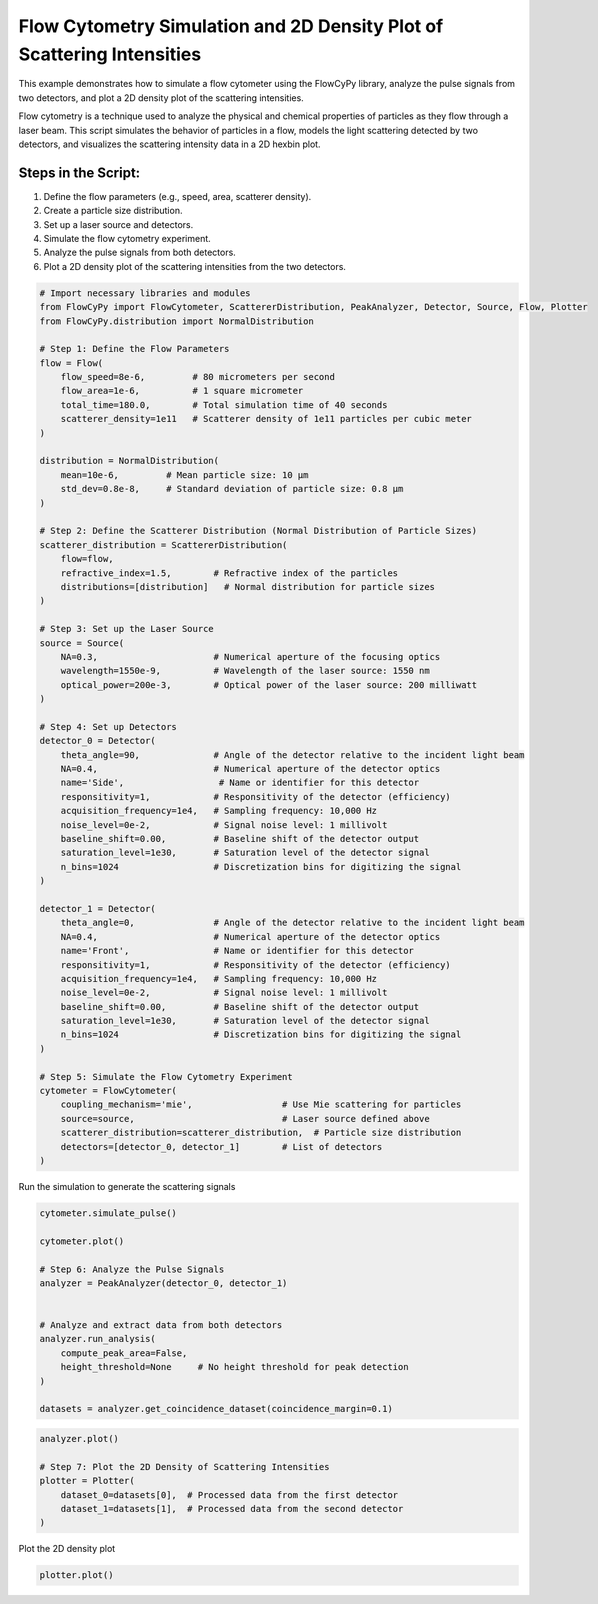 
.. DO NOT EDIT.
.. THIS FILE WAS AUTOMATICALLY GENERATED BY SPHINX-GALLERY.
.. TO MAKE CHANGES, EDIT THE SOURCE PYTHON FILE:
.. "gallery/plot_density_plot.py"
.. LINE NUMBERS ARE GIVEN BELOW.

.. only:: html

    .. note::
        :class: sphx-glr-download-link-note

        :ref:`Go to the end <sphx_glr_download_gallery_plot_density_plot.py>`
        to download the full example code

.. rst-class:: sphx-glr-example-title

.. _sphx_glr_gallery_plot_density_plot.py:


Flow Cytometry Simulation and 2D Density Plot of Scattering Intensities
=======================================================================

This example demonstrates how to simulate a flow cytometer using the FlowCyPy library, analyze the pulse
signals from two detectors, and plot a 2D density plot of the scattering intensities.

Flow cytometry is a technique used to analyze the physical and chemical properties of particles as they flow
through a laser beam. This script simulates the behavior of particles in a flow, models the light scattering
detected by two detectors, and visualizes the scattering intensity data in a 2D hexbin plot.

Steps in the Script:
--------------------
1. Define the flow parameters (e.g., speed, area, scatterer density).
2. Create a particle size distribution.
3. Set up a laser source and detectors.
4. Simulate the flow cytometry experiment.
5. Analyze the pulse signals from both detectors.
6. Plot a 2D density plot of the scattering intensities from the two detectors.

.. GENERATED FROM PYTHON SOURCE LINES 21-86

.. code-block:: python3


    # Import necessary libraries and modules
    from FlowCyPy import FlowCytometer, ScattererDistribution, PeakAnalyzer, Detector, Source, Flow, Plotter
    from FlowCyPy.distribution import NormalDistribution

    # Step 1: Define the Flow Parameters
    flow = Flow(
        flow_speed=8e-6,         # 80 micrometers per second
        flow_area=1e-6,          # 1 square micrometer
        total_time=180.0,        # Total simulation time of 40 seconds
        scatterer_density=1e11   # Scatterer density of 1e11 particles per cubic meter
    )

    distribution = NormalDistribution(
        mean=10e-6,         # Mean particle size: 10 µm
        std_dev=0.8e-8,     # Standard deviation of particle size: 0.8 µm
    )

    # Step 2: Define the Scatterer Distribution (Normal Distribution of Particle Sizes)
    scatterer_distribution = ScattererDistribution(
        flow=flow,
        refractive_index=1.5,        # Refractive index of the particles
        distributions=[distribution]   # Normal distribution for particle sizes
    )

    # Step 3: Set up the Laser Source
    source = Source(
        NA=0.3,                      # Numerical aperture of the focusing optics
        wavelength=1550e-9,          # Wavelength of the laser source: 1550 nm
        optical_power=200e-3,        # Optical power of the laser source: 200 milliwatt
    )

    # Step 4: Set up Detectors
    detector_0 = Detector(
        theta_angle=90,              # Angle of the detector relative to the incident light beam
        NA=0.4,                      # Numerical aperture of the detector optics
        name='Side',                  # Name or identifier for this detector
        responsitivity=1,            # Responsitivity of the detector (efficiency)
        acquisition_frequency=1e4,   # Sampling frequency: 10,000 Hz
        noise_level=0e-2,            # Signal noise level: 1 millivolt
        baseline_shift=0.00,         # Baseline shift of the detector output
        saturation_level=1e30,       # Saturation level of the detector signal
        n_bins=1024                  # Discretization bins for digitizing the signal
    )

    detector_1 = Detector(
        theta_angle=0,               # Angle of the detector relative to the incident light beam
        NA=0.4,                      # Numerical aperture of the detector optics
        name='Front',                # Name or identifier for this detector
        responsitivity=1,            # Responsitivity of the detector (efficiency)
        acquisition_frequency=1e4,   # Sampling frequency: 10,000 Hz
        noise_level=0e-2,            # Signal noise level: 1 millivolt
        baseline_shift=0.00,         # Baseline shift of the detector output
        saturation_level=1e30,       # Saturation level of the detector signal
        n_bins=1024                  # Discretization bins for digitizing the signal
    )

    # Step 5: Simulate the Flow Cytometry Experiment
    cytometer = FlowCytometer(
        coupling_mechanism='mie',                 # Use Mie scattering for particles
        source=source,                            # Laser source defined above
        scatterer_distribution=scatterer_distribution,  # Particle size distribution
        detectors=[detector_0, detector_1]        # List of detectors
    )








.. GENERATED FROM PYTHON SOURCE LINES 87-88

Run the simulation to generate the scattering signals

.. GENERATED FROM PYTHON SOURCE LINES 88-104

.. code-block:: python3

    cytometer.simulate_pulse()

    cytometer.plot()

    # Step 6: Analyze the Pulse Signals
    analyzer = PeakAnalyzer(detector_0, detector_1)


    # Analyze and extract data from both detectors
    analyzer.run_analysis(
        compute_peak_area=False,
        height_threshold=None     # No height threshold for peak detection
    )

    datasets = analyzer.get_coincidence_dataset(coincidence_margin=0.1)




.. image-sg:: /gallery/images/sphx_glr_plot_density_plot_001.png
   :alt: Detector: Front, Size Distribution of Scatterers
   :srcset: /gallery/images/sphx_glr_plot_density_plot_001.png
   :class: sphx-glr-single-img





.. GENERATED FROM PYTHON SOURCE LINES 105-113

.. code-block:: python3

    analyzer.plot()

    # Step 7: Plot the 2D Density of Scattering Intensities
    plotter = Plotter(
        dataset_0=datasets[0],  # Processed data from the first detector
        dataset_1=datasets[1],  # Processed data from the second detector
    )




.. image-sg:: /gallery/images/sphx_glr_plot_density_plot_002.png
   :alt: plot density plot
   :srcset: /gallery/images/sphx_glr_plot_density_plot_002.png
   :class: sphx-glr-single-img





.. GENERATED FROM PYTHON SOURCE LINES 114-115

Plot the 2D density plot

.. GENERATED FROM PYTHON SOURCE LINES 115-116

.. code-block:: python3

    plotter.plot()



.. image-sg:: /gallery/images/sphx_glr_plot_density_plot_003.png
   :alt: 2D Density Plot of Scattering Intensities
   :srcset: /gallery/images/sphx_glr_plot_density_plot_003.png
   :class: sphx-glr-single-img






.. rst-class:: sphx-glr-timing

   **Total running time of the script:** (0 minutes 16.001 seconds)


.. _sphx_glr_download_gallery_plot_density_plot.py:

.. only:: html

  .. container:: sphx-glr-footer sphx-glr-footer-example




    .. container:: sphx-glr-download sphx-glr-download-python

      :download:`Download Python source code: plot_density_plot.py <plot_density_plot.py>`

    .. container:: sphx-glr-download sphx-glr-download-jupyter

      :download:`Download Jupyter notebook: plot_density_plot.ipynb <plot_density_plot.ipynb>`


.. only:: html

 .. rst-class:: sphx-glr-signature

    `Gallery generated by Sphinx-Gallery <https://sphinx-gallery.github.io>`_
